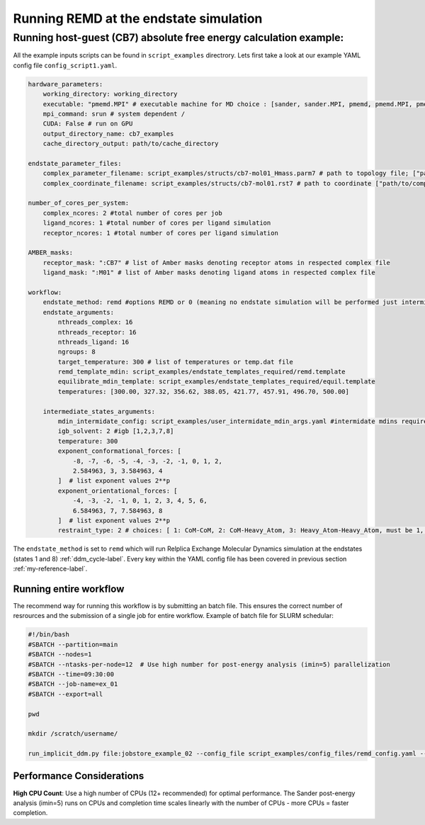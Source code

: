 
.. _remd_example-label:

Running REMD at the endstate simulation
#####################################################


Running host-guest (CB7) absolute free energy calculation example:
==================================================================
All the example inputs scripts can be found in ``script_examples`` directrory. Lets first take a look at our example YAML config file ``config_script1.yaml``. 

.. code-block:: yaml

    hardware_parameters:
        working_directory: working_directory
        executable: "pmemd.MPI" # executable machine for MD choice : [sander, sander.MPI, pmemd, pmemd.MPI, pmeded.CUDA]
        mpi_command: srun # system dependent /
        CUDA: False # run on GPU
        output_directory_name: cb7_examples
        cache_directory_output: path/to/cache_directory

    endstate_parameter_files:
        complex_parameter_filename: script_examples/structs/cb7-mol01_Hmass.parm7 # path to topology file; ["path/to/complex.parm7"]
        complex_coordinate_filename: script_examples/structs/cb7-mol01.rst7 # path to coordinate ["path/to/complex.ncrst"]list of coordinate file of a complex

    number_of_cores_per_system:
        complex_ncores: 2 #total number of cores per job
        ligand_ncores: 1 #total number of cores per ligand simulation
        receptor_ncores: 1 #total number of cores per ligand simulation

    AMBER_masks:
        receptor_mask: ":CB7" # list of Amber masks denoting receptor atoms in respected complex file
        ligand_mask: ":M01" # list of Amber masks denoting ligand atoms in respected complex file

    workflow:
        endstate_method: remd #options REMD or 0 (meaning no endstate simulation will be performed just intermidates)endstate_method: REMD #options REMD, MD or 0 (meaning no endstate simulation will be performed just intermidates) 
        endstate_arguments:
            nthreads_complex: 16
            nthreads_receptor: 16
            nthreads_ligand: 16
            ngroups: 8 
            target_temperature: 300 # list of temperatures or temp.dat file
            remd_template_mdin: script_examples/endstate_templates_required/remd.template
            equilibrate_mdin_template: script_examples/endstate_templates_required/equil.template
            temperatures: [300.00, 327.32, 356.62, 388.05, 421.77, 457.91, 496.70, 500.00]

        intermediate_states_arguments:
            mdin_intermidate_config: script_examples/user_intermidate_mdin_args.yaml #intermidate mdins required states 3-8
            igb_solvent: 2 #igb [1,2,3,7,8]
            temperature: 300
            exponent_conformational_forces: [
                -8, -7, -6, -5, -4, -3, -2, -1, 0, 1, 2, 
                2.584963, 3, 3.584963, 4
            ]  # list exponent values 2**p 
            exponent_orientational_forces: [
                -4, -3, -2, -1, 0, 1, 2, 3, 4, 5, 6, 
                6.584963, 7, 7.584963, 8
            ]  # list exponent values 2**p 
            restraint_type: 2 # choices: [ 1: CoM-CoM, 2: CoM-Heavy_Atom, 3: Heavy_Atom-Heavy_Atom, must be 1, 2 or 3 ]

The ``endstate_method`` is set to ``remd`` which will run Relplica Exchange Molecular Dynamics simulation at the endstates (states 1 and 8) :ref:`ddm_cycle-label`.
Every key within the YAML config file has been covered in previous section :ref:`my-reference-label`.


Running entire workflow
-----------------------
The recommend way for running this workflow is by submitting an batch file. This ensures the correct number of resrources and the submission of a single job for entire workflow. Example of batch file for SLURM schedular: 

.. code-block:: bash 

    #!/bin/bash
    #SBATCH --partition=main
    #SBATCH --nodes=1
    #SBATCH --ntasks-per-node=12  # Use high number for post-energy analysis (imin=5) parallelization
    #SBATCH --time=09:30:00
    #SBATCH --job-name=ex_01
    #SBATCH --export=all

    pwd

    mkdir /scratch/username/

    run_implicit_ddm.py file:jobstore_example_02 --config_file script_examples/config_files/remd_config.yaml --workDir /scratch/username/

Performance Considerations
---------------------------

**High CPU Count**: Use a high number of CPUs (12+ recommended) for optimal performance. The Sander post-energy analysis (imin=5) runs on CPUs and completion time scales linearly with the number of CPUs - more CPUs = faster completion.


